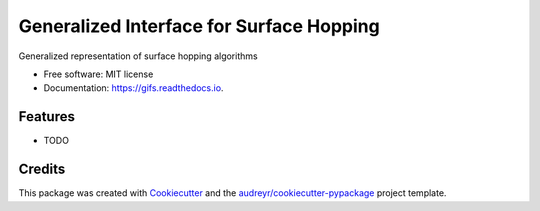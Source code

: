=========================================
Generalized Interface for Surface Hopping
=========================================


.. image:: https://img.shields.io/pypi/v/gifs.svg
        :target: https://pypi.python.org/pypi/gifs

.. image:: https://img.shields.io/travis/mfsjmenger/gifs.svg
        :target: https://travis-ci.org/mfsjmenger/gifs

.. image:: https://readthedocs.org/projects/gifs/badge/?version=latest
        :target: https://gifs.readthedocs.io/en/latest/?badge=latest
        :alt: Documentation Status




Generalized representation of surface hopping algorithms


* Free software: MIT license
* Documentation: https://gifs.readthedocs.io.


Features
--------

* TODO

Credits
-------

This package was created with Cookiecutter_ and the `audreyr/cookiecutter-pypackage`_ project template.

.. _Cookiecutter: https://github.com/audreyr/cookiecutter
.. _`audreyr/cookiecutter-pypackage`: https://github.com/audreyr/cookiecutter-pypackage
